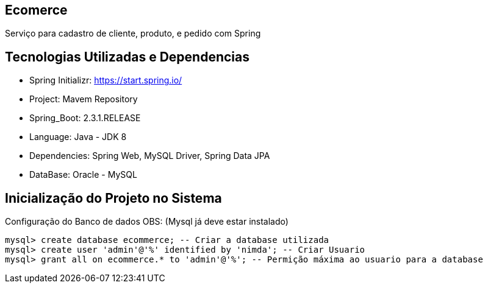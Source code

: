 == Ecomerce

Serviço para cadastro de cliente, produto, e pedido com Spring 

== Tecnologias Utilizadas e Dependencias

* Spring Initializr: https://start.spring.io/
* Project: Mavem Repository  
* Spring_Boot: 2.3.1.RELEASE
* Language: Java - JDK 8
* Dependencies: Spring Web, MySQL Driver, Spring Data JPA
* DataBase: Oracle - MySQL 

== Inicialização do Projeto no Sistema

Configuração do Banco de dados OBS: (Mysql já deve estar instalado)
====
[source, mysql]
----
mysql> create database ecommerce; -- Criar a database utilizada 
mysql> create user 'admin'@'%' identified by 'nimda'; -- Criar Usuario 
mysql> grant all on ecommerce.* to 'admin'@'%'; -- Permição máxima ao usuario para a database 
----
====
